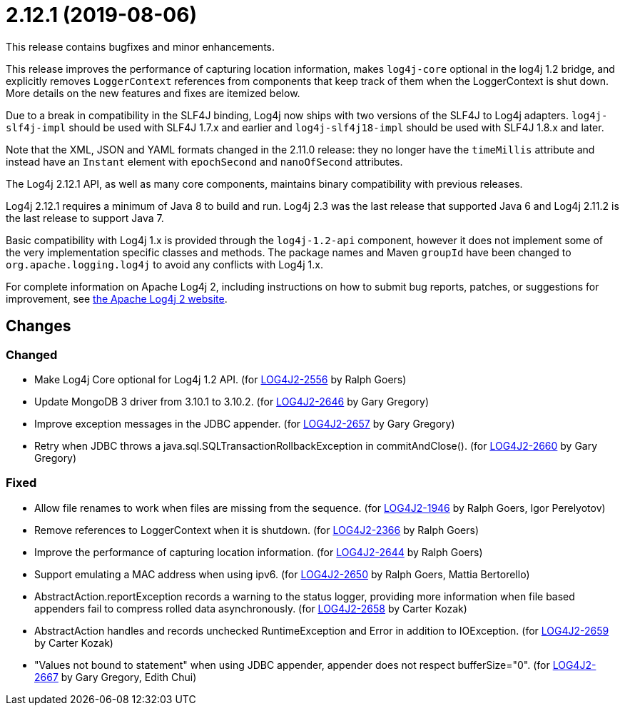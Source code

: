 ////
    Licensed to the Apache Software Foundation (ASF) under one or more
    contributor license agreements.  See the NOTICE file distributed with
    this work for additional information regarding copyright ownership.
    The ASF licenses this file to You under the Apache License, Version 2.0
    (the "License"); you may not use this file except in compliance with
    the License.  You may obtain a copy of the License at

         https://www.apache.org/licenses/LICENSE-2.0

    Unless required by applicable law or agreed to in writing, software
    distributed under the License is distributed on an "AS IS" BASIS,
    WITHOUT WARRANTIES OR CONDITIONS OF ANY KIND, either express or implied.
    See the License for the specific language governing permissions and
    limitations under the License.
////

= 2.12.1 (2019-08-06)

This release contains bugfixes and minor enhancements.

This release improves the performance of capturing location information, makes `log4j-core` optional in the log4j 1.2 bridge, and explicitly removes `LoggerContext` references from components that keep track of them when the LoggerContext is shut down.
More details on the new features and fixes are itemized below.

Due to a break in compatibility in the SLF4J binding, Log4j now ships with two versions of the SLF4J to Log4j adapters.
`log4j-slf4j-impl` should be used with SLF4J 1.7.x and earlier and `log4j-slf4j18-impl` should be used with SLF4J 1.8.x and later.

Note that the XML, JSON and YAML formats changed in the 2.11.0 release: they no longer have the `timeMillis` attribute and instead have an `Instant` element with `epochSecond` and `nanoOfSecond` attributes.

The Log4j 2.12.1 API, as well as many core components, maintains binary compatibility with previous releases.

Log4j 2.12.1 requires a minimum of Java 8 to build and run.
Log4j 2.3 was the last release that supported Java 6 and Log4j 2.11.2 is the last release to support Java 7.

Basic compatibility with Log4j 1.x is provided through the `log4j-1.2-api` component, however it does
not implement some of the very implementation specific classes and methods.
The package names and Maven `groupId` have been changed to `org.apache.logging.log4j` to avoid any conflicts with Log4j 1.x.

For complete information on Apache Log4j 2, including instructions on how to submit bug reports, patches, or suggestions for improvement, see http://logging.apache.org/log4j/2.x/[the Apache Log4j 2 website].

== Changes

=== Changed

* Make Log4j Core optional for Log4j 1.2 API. (for https://issues.apache.org/jira/browse/LOG4J2-2556[LOG4J2-2556] by Ralph Goers)
* Update MongoDB 3 driver from 3.10.1 to 3.10.2. (for https://issues.apache.org/jira/browse/LOG4J2-2646[LOG4J2-2646] by Gary Gregory)
* Improve exception messages in the JDBC appender. (for https://issues.apache.org/jira/browse/LOG4J2-2657[LOG4J2-2657] by Gary Gregory)
* Retry when JDBC throws a java.sql.SQLTransactionRollbackException in commitAndClose(). (for https://issues.apache.org/jira/browse/LOG4J2-2660[LOG4J2-2660] by Gary Gregory)

=== Fixed

* Allow file renames to work when files are missing from the sequence. (for https://issues.apache.org/jira/browse/LOG4J2-1946[LOG4J2-1946] by Ralph Goers, Igor Perelyotov)
* Remove references to LoggerContext when it is shutdown. (for https://issues.apache.org/jira/browse/LOG4J2-2366[LOG4J2-2366] by Ralph Goers)
* Improve the performance of capturing location information. (for https://issues.apache.org/jira/browse/LOG4J2-2644[LOG4J2-2644] by Ralph Goers)
* Support emulating a MAC address when using ipv6. (for https://issues.apache.org/jira/browse/LOG4J2-2650[LOG4J2-2650] by Ralph Goers, Mattia Bertorello)
* AbstractAction.reportException records a warning to the status logger, providing more information when file based appenders fail to compress rolled data asynchronously. (for https://issues.apache.org/jira/browse/LOG4J2-2658[LOG4J2-2658] by Carter Kozak)
* AbstractAction handles and records unchecked RuntimeException and Error in addition to IOException. (for https://issues.apache.org/jira/browse/LOG4J2-2659[LOG4J2-2659] by Carter Kozak)
* "Values not bound to statement" when using JDBC appender, appender does not respect bufferSize="0". (for https://issues.apache.org/jira/browse/LOG4J2-2667[LOG4J2-2667] by Gary Gregory, Edith Chui)
